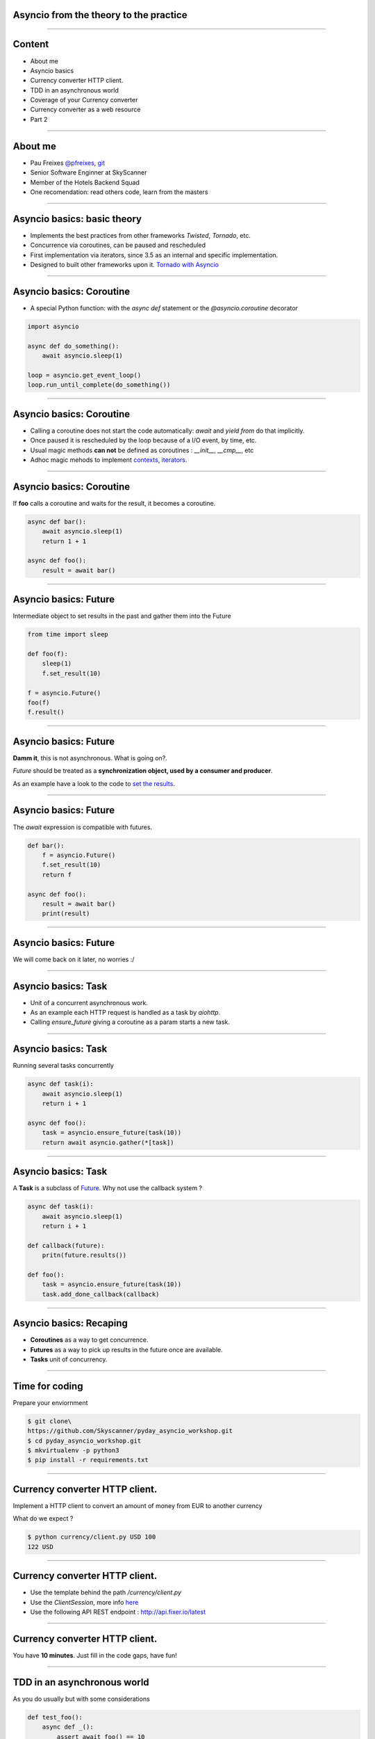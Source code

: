 Asyncio from the theory to the practice
=======================================

----


Content
=======

* About me
* Asyncio basics
* Currency converter HTTP client.
* TDD in an asynchronous world
* Coverage of your Currency converter
* Currency converter as a web resource
* Part 2

----

About me
========

* Pau Freixes `@pfreixes <https://twitter.com/pfreixes>`_, `git <https://github.com/pfreixes>`_
* Senior Software Enginner at SkyScanner
* Member of the Hotels Backend Squad
* One recomendation: read others code, learn from the masters

----

Asyncio basics: basic theory
============================

- Implements the best practices from other frameworks `Twisted`, `Tornado`, etc.
- Concurrence via coroutines, can be paused and rescheduled  
- First implementation via iterators, since 3.5 as an internal and specific implementation.
- Designed to built other frameworks upon it. `Tornado with Asyncio <http://www.tornadoweb.org/en/stable/asyncio.html>`_

----

Asyncio basics: Coroutine
=========================

- A special Python function: with the `async def` statement or the `@asyncio.coroutine` decorator 

.. code-block:: python 

    import asyncio

    async def do_something():
        await asyncio.sleep(1)

    loop = asyncio.get_event_loop()
    loop.run_until_complete(do_something())

----

Asyncio basics: Coroutine
=========================

- Calling a coroutine does not start the code automatically: `await` and `yield from` do that implicitly.
- Once paused it is rescheduled by the loop because of a I/O event, by time, etc.
- Usual magic methods **can not** be defined as coroutines : `__init__`, `__cmp__`, etc
- Adhoc magic mehods to implement `contexts <https://docs.python.org/3/reference/datamodel.html#asynchronous-context-managers>`_, `iterators <https://docs.python.org/3/reference/datamodel.html#asynchronous-iterators>`_.


----

Asyncio basics: Coroutine
=========================

If **foo** calls a coroutine and waits for the result, it becomes a coroutine.

.. code-block:: python 

    async def bar():
        await asyncio.sleep(1)
        return 1 + 1

    async def foo():
        result = await bar()

----

Asyncio basics: Future
======================

Intermediate object to set results in the past and gather them into the Future

.. code-block:: python 

    from time import sleep

    def foo(f):
        sleep(1)
        f.set_result(10)

    f = asyncio.Future()
    foo(f)
    f.result()

----

Asyncio basics: Future
======================

**Damm it**, this is not asynchronous. What is going on?.

*Future* should be treated as a **synchronization object, used by a consumer and producer**.

As an example have a look to the code to `set the results <https://github.com/python/cpython/blob/master/Lib/asyncio/futures.py#L284>`_.

----

Asyncio basics: Future
======================

The `await` expression is compatible with futures.

.. code-block:: python 

    def bar():
        f = asyncio.Future()
        f.set_result(10)
        return f

    async def foo():
        result = await bar()
        print(result)

----

Asyncio basics: Future
======================

We will come back on it later, no worries :/

----

Asyncio basics: Task
====================

- Unit of a concurrent asynchronous work.
- As an example each HTTP request is handled as a task by `aiohttp`.
- Calling `ensure_future` giving a coroutine as a param starts a new task.

----

Asyncio basics: Task
====================

Running several tasks concurrently

.. code-block:: python 

    async def task(i):
        await asyncio.sleep(1)
        return i + 1

    async def foo():
        task = asyncio.ensure_future(task(10))
        return await asyncio.gather(*[task])

----

Asyncio basics: Task
====================

A **Task** is a subclass of `Future <https://github.com/python/cpython/blob/master/Lib/asyncio/tasks.py#L243>`_. Why not
use the callback system ?

.. code-block:: python 

    async def task(i):
        await asyncio.sleep(1)
        return i + 1

    def callback(future):
        pritn(future.results())

    def foo():
        task = asyncio.ensure_future(task(10))
        task.add_done_callback(callback)

----

Asyncio basics: Recaping
========================

- **Coroutines** as a way to get concurrence.
- **Futures** as a way to pick up results in the future once are available.
- **Tasks** unit of concurrency.

----


Time for coding
===============

Prepare your enviornment

.. code-block:: bash

    $ git clone\
    https://github.com/Skyscanner/pyday_asyncio_workshop.git
    $ cd pyday_asyncio_workshop.git
    $ mkvirtualenv -p python3
    $ pip install -r requirements.txt

----

Currency converter HTTP client.
===============================

Implement a HTTP client to convert an amount of money from EUR to another currency

What do we expect ?

.. code-block:: bash

    $ python currency/client.py USD 100
    122 USD

----

Currency converter HTTP client.
===============================

- Use the template behind the path `/currency/client.py`
- Use the `ClientSession`, more info `here <http://aiohttp.readthedocs.io/en/stable/client.html>`_
- Use the following API REST endpoint : http://api.fixer.io/latest

----

Currency converter HTTP client.
===============================

You have **10 minutes**. Just fill in the code gaps, have fun!

----

TDD in an asynchronous world
============================

As you do usually but with some considerations

.. code-block:: python 

    def test_foo():
        async def _():
            assert await foo() == 10
        asyncio.get_event_loop().runt_until_complete(_())


----

TDD in an asynchronous world
============================

But we can get some help from `pytest.asyncio`

.. code-block:: python 

    @pytest.mark.asyncio
    def test_foo():
        assert await foo() == 10

----


Currency converter test
=======================

What are we going to do ? Put a fence arround the `convert` function
to test it and get a deterministic behaviour.

How will we do that? Creating an asyncronous fixture and patching
the `get` method to return this fixture.

----

Currency converter test
=======================

The result expected is :

.. code-block:: bash

    $ pytest -q  tests/currency/
    .
    1 passed in 0.02 seconds

----


Currency converter test
========================

- Use the template behind the path `/test/currency/test_client.py`


----

Currency converter HTTP client.
===============================

You have **10 minutes**. Just fill in the code gaps, have fun!

----


Aiohttp the asynchronous webserver
==================================

- Build upon asyncio
- Meets the basic requirements for a HTTP server : sessions, cookies, etc.
- Comes with support for Websockets.
- More info here : `http://aiohttp.readthedocs.io <http://aiohttp.readthedocs.io/en/stable/>`_

----

Aiohttp the asynchronous webserver
==================================

The minimal python code needed:

.. code-block:: python

    from aiohttp import web

    async def hello(request):
        return web.Response(body=b"Hello, world")

    app = web.Application()
    app.router.add_route('GET', '/', hello)
    web.run_app(app)


----

Currency converter as a web resource
====================================

Implement a HTTP server that exposes the currency converter as an endpiont.

What do we expect ?

.. code-block:: bash

    $ python webserver.py &
    $ curl http://localhost:8080/convert/GBP/100
    GBP 88.4

----

Currency converter as a web resource
====================================

- Use the template behind the path `webserver.py`
- More info `here <http://aiohttp.readthedocs.io/en/stable/web.html>`_

----

Currency converter as a web resource
====================================

You have **10 minutes**. Just fill in the code gaps, have fun!

----
